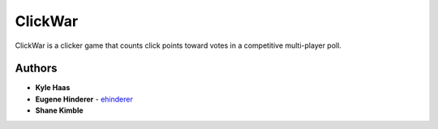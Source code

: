 ClickWar
========

ClickWar is a clicker game that counts click points toward votes in a 
competitive multi-player poll.

Authors
~~~~~~~

* **Kyle Haas**
* **Eugene Hinderer** - ehinderer_
* **Shane Kimble**

.. _ehinderer: https://github.com/ehinderer